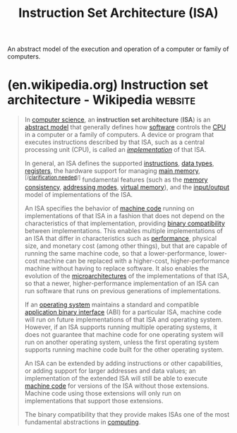 :PROPERTIES:
:ID:       c980a340-2564-437e-a79f-388122a206ad
:END:
#+title: Instruction Set Architecture (ISA)
#+filetags: :computer_architecture:computer_science:

An abstract model of the execution and operation of a computer or family of computers.
* (en.wikipedia.org) Instruction set architecture - Wikipedia       :website:
:PROPERTIES:
:ID:       5e4e5f65-55e0-43e3-870c-7034fe27df1f
:ROAM_REFS: https://en.wikipedia.org/wiki/Instruction_set_architecture
:END:

#+begin_quote
  In [[https://en.wikipedia.org/wiki/Computer_science][computer science]], an *instruction set architecture* (*ISA*) is an [[https://en.wikipedia.org/wiki/Conceptual_model][abstract model]] that generally defines how [[https://en.wikipedia.org/wiki/Software][software]] controls the [[https://en.wikipedia.org/wiki/Central_processing_unit][CPU]] in a computer or a family of computers.  A device or program that executes instructions described by that ISA, such as a central processing unit (CPU), is called an /[[https://en.wikipedia.org/wiki/Implementation][implementation]]/ of that ISA.

  In general, an ISA defines the supported [[https://en.wikipedia.org/wiki/Machine_code][instructions]], [[https://en.wikipedia.org/wiki/Data_type][data types]], [[https://en.wikipedia.org/wiki/Register_(computer)][registers]], the hardware support for managing [[https://en.wikipedia.org/wiki/Computer_memory][main memory]],^{[/[[https://en.wikipedia.org/wiki/Wikipedia:Please_clarify][clarification needed]]/]} fundamental features (such as the [[https://en.wikipedia.org/wiki/Memory_consistency][memory consistency]], [[https://en.wikipedia.org/wiki/Addressing_mode][addressing modes]], [[https://en.wikipedia.org/wiki/Virtual_memory][virtual memory]]), and the [[https://en.wikipedia.org/wiki/Input/output][input/output]] model of implementations of the ISA.

  An ISA specifies the behavior of [[https://en.wikipedia.org/wiki/Machine_code][machine code]] running on implementations of that ISA in a fashion that does not depend on the characteristics of that implementation, providing [[https://en.wikipedia.org/wiki/Binary_compatibility][binary compatibility]] between implementations.  This enables multiple implementations of an ISA that differ in characteristics such as [[https://en.wikipedia.org/wiki/Computer_performance][performance]], physical size, and monetary cost (among other things), but that are capable of running the same machine code, so that a lower-performance, lower-cost machine can be replaced with a higher-cost, higher-performance machine without having to replace software.  It also enables the evolution of the [[https://en.wikipedia.org/wiki/Microarchitecture][microarchitectures]] of the implementations of that ISA, so that a newer, higher-performance implementation of an ISA can run software that runs on previous generations of implementations.

  If an [[https://en.wikipedia.org/wiki/Operating_system][operating system]] maintains a standard and compatible [[https://en.wikipedia.org/wiki/Application_binary_interface][application binary interface]] (ABI) for a particular ISA, machine code will run on future implementations of that ISA and operating system.  However, if an ISA supports running multiple operating systems, it does not guarantee that machine code for one operating system will run on another operating system, unless the first operating system supports running machine code built for the other operating system.

  An ISA can be extended by adding instructions or other capabilities, or adding support for larger addresses and data values; an implementation of the extended ISA will still be able to execute [[https://en.wikipedia.org/wiki/Machine_code][machine code]] for versions of the ISA without those extensions.  Machine code using those extensions will only run on implementations that support those extensions.

  The binary compatibility that they provide makes ISAs one of the most fundamental abstractions in [[https://en.wikipedia.org/wiki/Computing][computing]].
#+end_quote
